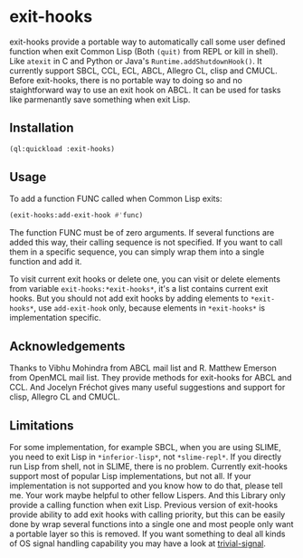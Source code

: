 * exit-hooks
exit-hooks provide a portable way to automatically call some user defined function when exit Common Lisp (Both ~(quit)~ from REPL or kill in shell). Like ~atexit~ in C and Python or Java's ~Runtime.addShutdownHook()~. It currently support SBCL, CCL, ECL, ABCL, Allegro CL, clisp and CMUCL. Before exit-hooks, there is no portable way to doing so and no staightforward way to use an exit hook on ABCL. It can be used for tasks like parmenantly save something when exit Lisp.

** Installation
#+BEGIN_SRC lisp
(ql:quickload :exit-hooks)

#+END_SRC

** Usage
To add a function FUNC called when Common Lisp exits:
#+BEGIN_SRC lisp
(exit-hooks:add-exit-hook #'func)
#+END_SRC
The function FUNC must be of zero arguments. If several functions are added this way, their calling sequence is not specified. If you want to call them in a specific sequence, you can simply wrap them into a single function and add it.

To visit current exit hooks or delete one, you can visit or delete elements from variable ~exit-hooks:*exit-hooks*~, it's a list contains current exit hooks. But you should not add exit hooks by adding elements to ~*exit-hooks*~, use ~add-exit-hook~ only, because elements in ~*exit-hooks*~ is implementation specific. 

** Acknowledgements
Thanks to Vibhu Mohindra from ABCL mail list and R. Matthew Emerson from OpenMCL mail list. They provide methods for exit-hooks for ABCL and CCL. And Jocelyn Fréchot gives many useful suggestions and support for clisp, Allegro CL and CMUCL. 

** Limitations
For some implementation, for example SBCL, when you are using SLIME, you need to exit Lisp in ~*inferior-lisp*~, not ~*slime-repl*~. If you directly run Lisp from shell, not in SLIME, there is no problem. Currently exit-hooks support most of popular Lisp implementations, but not all. If your implementation is not supported and you know how to do that, please tell me. Your work maybe helpful to other fellow Lispers. And this Library only provide a calling function when exit Lisp. Previous version of exit-hooks provide ability to add exit hooks with calling priority, but this can be easily done by wrap several functions into a single one and most people only want a portable layer so this is removed. If you want something to deal all kinds of OS signal handling capability you may have a look at [[https://github.com/guicho271828/trivial-signal][trivial-signal]].
